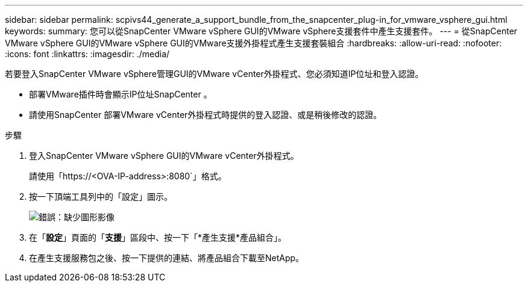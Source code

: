 ---
sidebar: sidebar 
permalink: scpivs44_generate_a_support_bundle_from_the_snapcenter_plug-in_for_vmware_vsphere_gui.html 
keywords:  
summary: 您可以從SnapCenter VMware vSphere GUI的VMware vSphere支援套件中產生支援套件。 
---
= 從SnapCenter VMware vSphere GUI的VMware vSphere GUI的VMware支援外掛程式產生支援套裝組合
:hardbreaks:
:allow-uri-read: 
:nofooter: 
:icons: font
:linkattrs: 
:imagesdir: ./media/


[role="lead"]
若要登入SnapCenter VMware vSphere管理GUI的VMware vCenter外掛程式、您必須知道IP位址和登入認證。

* 部署VMware插件時會顯示IP位址SnapCenter 。
* 請使用SnapCenter 部署VMware vCenter外掛程式時提供的登入認證、或是稍後修改的認證。


.步驟
. 登入SnapCenter VMware vSphere GUI的VMware vCenter外掛程式。
+
請使用「https://<OVA-IP-address>:8080`」格式。

. 按一下頂端工具列中的「設定」圖示。
+
image:scpivs44_image10.png["錯誤：缺少圖形影像"]

. 在「*設定*」頁面的「*支援*」區段中、按一下「*產生支援*產品組合」。
. 在產生支援服務包之後、按一下提供的連結、將產品組合下載至NetApp。

